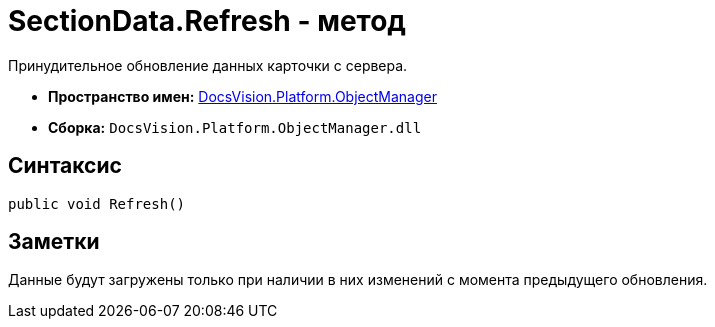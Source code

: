 = SectionData.Refresh - метод

Принудительное обновление данных карточки с сервера.

* *Пространство имен:* xref:api/DocsVision/Platform/ObjectManager/ObjectManager_NS.adoc[DocsVision.Platform.ObjectManager]
* *Сборка:* `DocsVision.Platform.ObjectManager.dll`

== Синтаксис

[source,csharp]
----
public void Refresh()
----

== Заметки

Данные будут загружены только при наличии в них изменений с момента предыдущего обновления.
